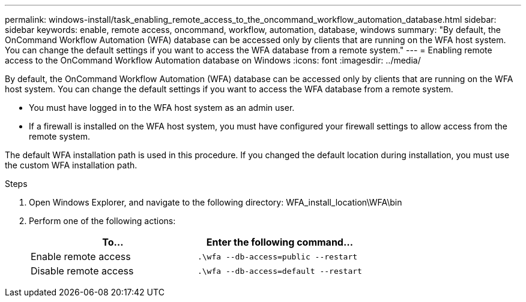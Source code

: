 ---
permalink: windows-install/task_enabling_remote_access_to_the_oncommand_workflow_automation_database.html
sidebar: sidebar
keywords: enable, remote access, oncommand, workflow, automation, database, windows
summary: "By default, the OnCommand Workflow Automation (WFA) database can be accessed only by clients that are running on the WFA host system. You can change the default settings if you want to access the WFA database from a remote system."
---
= Enabling remote access to the OnCommand Workflow Automation database on Windows
:icons: font
:imagesdir: ../media/

[.lead]
By default, the OnCommand Workflow Automation (WFA) database can be accessed only by clients that are running on the WFA host system. You can change the default settings if you want to access the WFA database from a remote system.

* You must have logged in to the WFA host system as an admin user.
* If a firewall is installed on the WFA host system, you must have configured your firewall settings to allow access from the remote system.

The default WFA installation path is used in this procedure. If you changed the default location during installation, you must use the custom WFA installation path.

.Steps
. Open Windows Explorer, and navigate to the following directory: WFA_install_location\WFA\bin
. Perform one of the following actions:
+
[cols="2*",options="header"]
|===
| To...| Enter the following command...
a|
Enable remote access
a|
`.\wfa --db-access=public --restart`
a|
Disable remote access
a|
`.\wfa --db-access=default --restart`
|===
